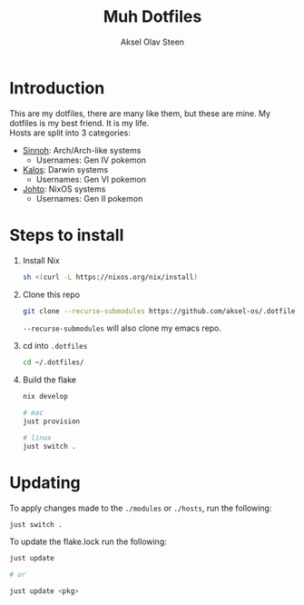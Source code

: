 
#+title: Muh Dotfiles
#+author: Aksel Olav Steen
#+options: toc:nil

* Introduction
  This are my dotfiles, there are many like them, but these are mine. My
  dotfiles is my best friend. It is my life. \\
  
  Hosts are split into 3 categories:
  - [[./hosts/sinnoh/README.org][Sinnoh]]: Arch/Arch-like systems
    + Usernames: Gen IV pokemon
  - [[./hosts/kalos/README.org][Kalos]]: Darwin systems
    * Usernames: Gen VI pokemon
  - [[./hosts/johto/README.org][Johto]]: NixOS systems
    * Usernames: Gen II pokemon

   

* Steps to install
  1. Install Nix
    #+begin_src sh
    sh <(curl -L https://nixos.org/nix/install)
    #+end_src

  2. Clone this repo
    #+begin_src sh
    git clone --recurse-submodules https://github.com/aksel-os/.dotfiles.git    
    #+end_src

    =--recurse-submodules= will also clone my emacs repo.

  3. cd into =.dotfiles=
   #+begin_src sh
   cd ~/.dotfiles/
   #+end_src

  4. Build the flake
    #+begin_src sh
    nix develop

    # mac
    just provision

    # linux
    just switch .    
    #+end_src

    
* Updating
  To apply changes made to the =./modules= or =./hosts=, run the following:
#+begin_src sh
just switch .
#+end_src

  To update the flake.lock run the following:
#+begin_src sh
just update

# or

just update <pkg>
#+end_src

